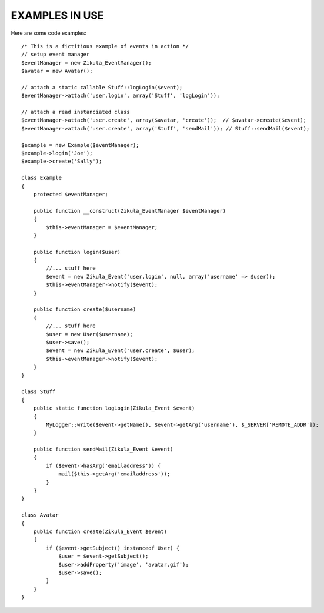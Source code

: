 EXAMPLES IN USE
===============

Here are some code examples::

    /* This is a fictitious example of events in action */
    // setup event manager
    $eventManager = new Zikula_EventManager();
    $avatar = new Avatar();

    // attach a static callable Stuff::logLogin($event);
    $eventManager->attach('user.login', array('Stuff', 'logLogin'));

    // attach a read instanciated class
    $eventManager->attach('user.create', array($avatar, 'create'));  // $avatar->create($event);
    $eventManager->attach('user.create', array('Stuff', 'sendMail')); // Stuff::sendMail($event);

    $example = new Example($eventManager);
    $example->login('Joe');
    $example->create('Sally');

    class Example
    {
        protected $eventManager;

        public function __construct(Zikula_EventManager $eventManager)
        {
            $this->eventManager = $eventManager;
        }

        public function login($user)
        {
            //... stuff here
            $event = new Zikula_Event('user.login', null, array('username' => $user));
            $this->eventManager->notify($event);
        }

        public function create($username)
        {
            //... stuff here
            $user = new User($username);
            $user->save();
            $event = new Zikula_Event('user.create', $user);
            $this->eventManager->notify($event);
        }
    }

    class Stuff
    {
        public static function logLogin(Zikula_Event $event)
        {
            MyLogger::write($event->getName(), $event->getArg('username'), $_SERVER['REMOTE_ADDR']);
        }

        public function sendMail(Zikula_Event $event)
        {
            if ($event->hasArg('emailaddress')) {
                mail($this->getArg('emailaddress'));
            }
        }
    }

    class Avatar
    {
        public function create(Zikula_Event $event)
        {
            if ($event->getSubject() instanceof User) {
                $user = $event->getSubject();
                $user->addProperty('image', 'avatar.gif');
                $user->save();
            }
        }
    }

